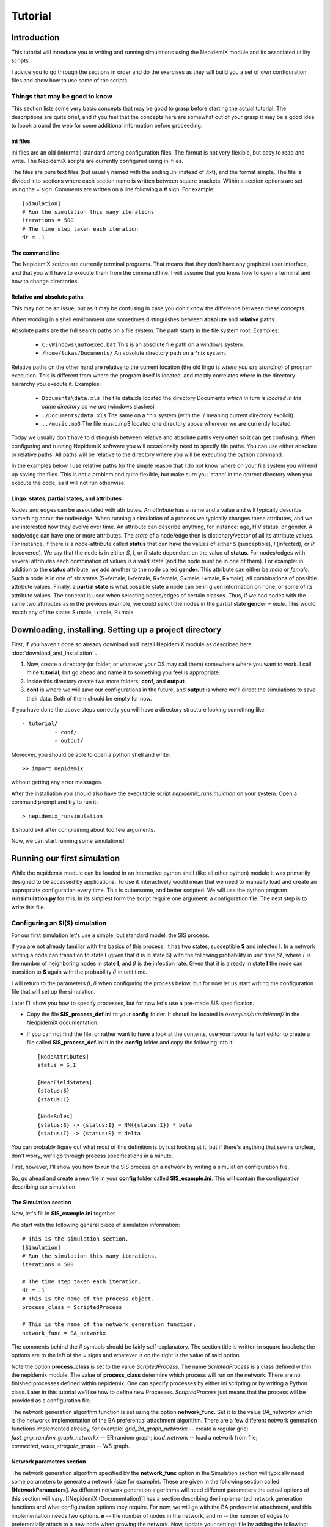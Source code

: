 .. _tutorial:

========
Tutorial
========


Introduction 
=============


This tutorial will introduce you to writing and running simulations using the NepidemiX module and its associated utility scripts.

I advice you to go through the sections in order and do the exercises as they will build you a set of own configuration files and show how to use some of the scripts.


Things that may be good to know 
--------------------------------

This section lists some very basic concepts that may be good to grasp before starting the actual tutorial. The descriptions are quite brief, and if you feel that the concepts here are somewhat out of your grasp it may be a good idea to loook around the web for some additional information before proceeding.

ini files 
~~~~~~~~~~

ini files are an old (informal) standard among configuration files. The format is not very flexible, but easy to read and write. The NepidemiX scripts are currently configured using ini files.

The files are pure text files (but usually named with the ending .ini instead of .txt), and the format simple. The file is divided into sections where each section name is written between square brackets. Within a section options are set using the = sign. Comments are written on a line following a # sign. For example::

   [Simulation]
   # Run the simulation this many iterations
   iterations = 500
   # The time step taken each iteration
   dt = .1



The command line 
~~~~~~~~~~~~~~~~~

The NepidemiX scripts are currently terminal programs. That means that they don't have any graphical user interface, and that you will have to execute them from the command line. I will assume that you know how to open a terminal and how to change directories.


Relative and absolute paths 
~~~~~~~~~~~~~~~~~~~~~~~~~~~~

This may not be an issue, but as it may be confusing in case you don't know the difference between these concepts.

When working in a shell environment one sometimes distinguishes between **absolute** and **relative** paths.

Absolute paths are the full search paths on a file system. The path starts in the file system root. Examples:

      * ``C:\Windows\autoexec.bat`` This is an absolute file path on a windows system.
   	 
      * ``/home/lukas/Documents/`` An absolute directory path on a \*nix system.

Relative paths on the other hand are relative to the current location (the old lingo is *where you are standing*) of program execution. This is different from where the program itself is located, and mostly correlates where in the directory hierarchy you execute it. Examples:

      * ``Documents\data.xls`` The file data.xls located the directory Documents *which in turn is located in the same directory as we are* (windows slashes)

      * ``./Documents/data.xls`` The same on a \*nix system (with the ./ meaning current directory explicit).

      * ``../music.mp3`` The file music.mp3 located one directory above wherever we are currently located.

Today we usually don't have to distinguish between relative and absolute paths very often so it can get confusing. When configuring and running NepidemiX software you will occasionally need to specify file paths. You can use either absolute or relative paths. All paths will be relative to the directory where you will be executing the python command.

In the examples below I use relative paths for the simple reason that I do not know where on your file system you will end up saving the files. This is not a problem and quite flexible, but make sure you 'stand' in the correct directory when you execute the code, as it will not run otherwise.


.. _ref-lingo:

Lingo: states, partial states, and attributes 
~~~~~~~~~~~~~~~~~~~~~~~~~~~~~~~~~~~~~~~~~~~~~~

Nodes and edges can be associated with attributes. An *attribute* has a name and a value and will typically describe something about the node/edge. When running a simulation of a process we typically changes these attributes, and we are interested how they evolve over time. An attribute can describe anything, for instance: age, HIV status, or gender. A node/edge can have one or more attributes. The *state* of a node/edge then is dictionary/vector of all its attribute values. For instance, if there is a node-attribute called **status** that can have the values of either *S* (susceptible), *I* (infected), or *R* (recovered). We say that the node is in either *S*, *I*, or *R* state dependent on the value of **status**. For nodes/edges with several attributes each combination of values is a valid state (and the node must be in one of them). For example: in addition to the **status** attribute, we add another to the node called **gender**. This attribute can either be *male* or *female*. Such a node is in one of six states (S+female, I+female, R+female, S+male, I+male, R+male), all combinations of possible attribute values. Finally, a **partial state** is what possible state a node can be in given information on none, or some of its attribute values. The concept is used when selecting nodes/edges of certain classes. Thus, if we had nodes with the same two attributes as in the previous example, we could select the nodes in the partial state **gender** = *male*. This would match any of the states S+male, I+male, R+male.


Downloading, installing. Setting up a project directory
=======================================================

First, if you haven't done so already download and install NepidemiX module as described here :doc:`download_and_installation` .

#. Now, create a directory (or folder, or whatever your OS may call them) somewhere where you want to work. I call mine **tutorial**, but go ahead and name it to something you feel is appropriate. 

#. Inside this directory create two more folders: **conf**, and **output**.

#. **conf** is where we will save our configurations in the future, and **output** is where we'll direct the simulations to save their data. Both of them should be empty for now.

If you have done the above steps correctly you will have a directory structure looking something like::


   - tutorial/
             - conf/
             - output/   

Moreover, you should be able to open a python shell and write::


   >> import nepidemix

without getting any error messages.

After the installation you should also have the executable script `nepidemix_runsimulation` on your system. Open a command prompt and try to run it::

   > nepidemix_runsimulation

It should exit after complaining about too few arguments.

Now, we can start running some simulations!


Running our first simulation
============================

While the nepidemix module can be loaded in an interactive python shell (like all other python) module it was primarlily designed to be accessed by applications. To use it interactively would mean that we need to manually load and create an appropriate configuration every time. This is cubersome, and better scripted. We will use the python program **runsimulation.py** for this. In its simplest form the script require one argument: a configuration file. The next step is to write this file.


Configuring an SI(S) simulation
-------------------------------

For our first simulation let's use a simple, but standard model: the SIS process.

If you are not already familiar with the basics of this process. It has two states, susceptible **S** and infected **I**. In a network setting a node can transition to state **I** (given that it is in state **S**) with the following probability in unit time :math:`\beta I`, where :math:`I` is the number of neighboring nodes in state **I**, and :math:`\beta` is the infection rate. 
Given that it is already in state **I** the node can transition to **S** again with the probability :math:`\delta` in unit time.

I will return to the parameters :math:`\beta, \delta` when configuring the process below, but for now let us start writing the configuration file that will set up the simulation.

Later I'll show you how to specify processes, but for now let's use a pre-made SIS specification.

* Copy the file **SIS_process_def.ini** to your **config** folder. It shoudl be located in *examples/tutorial/conf/* in the NedpidemiX documentation.

* If you can not find the file, or rather want to have a look at the contents, use your favourite text editor to create a file called **SIS_process_def.ini** it in the **config** folder and copy the following into it::

   [NodeAttributes]
   status = S,I
   
   [MeanFieldStates]
   {status:S}
   {status:I}
   
   [NodeRules]
   {status:S} -> {status:I} = NN({status:I}) * beta
   {status:I} -> {status:S} = delta

You can probably figure out what most of this definition is by just looking at it, but if there's anything that seems unclear, don't worry, we'll go through process specifications in a minute.

First, however, I'll show you how to run the SIS process on a network by writing a simulation configuration file.

So, go ahead and create a new file in your **config** folder called **SIS_example.ini**. This will contain the configuration describing our simulation.

The Simulation section
~~~~~~~~~~~~~~~~~~~~~~

Now, let's fill in **SIS_example.ini** together.

We start with the following general piece of simulation information::

   # This is the simulation section.
   [Simulation]
   # Run the simulation this many iterations.
   iterations = 500
   
   # The time step taken each iteration.
   dt = .1
   # This is the name of the process object.
   process_class = ScriptedProcess
      
   # This is the name of the network generation function.
   network_func = BA_networkx
   
The comments behind the # symbols should be fairly self-explanatory. The section title is written in square brackets; the options are to the left of the = signs and whatever is on the right is the value of said option. 

Note the option **process_class** is set to the value *ScriptedProcess*. The name *ScriptedProcess* is a class defined within the nepidemix module. The value of **process_class** determine which process will run on the network. There are no finished processes defined within nepidemix. One can specify processes by either ini scripting or by writing a Python class. Later in this tutorial we'll se how to define new Processes. *ScriptedProcess* just means that the process will be provided as a configuration file.

The network generation algorithm function is set using the option **network_func**. Set it to the value *BA_networkx* which is the networkx implementation of the BA preferential attachment algorithm. There are a few different network generation functions implemented already, for example: *grid_2d_graph_networkx* -- create a regular grid; *fast_gnp_random_graph_networkx* -- ER random graph; *load_network* -- load a network from file;  *connected_watts_strogatz_graph* -- WS graph.


Network parameters section
~~~~~~~~~~~~~~~~~~~~~~~~~~
The network generation algorithm specified by the **network_func** option in the Simulation section will typically need some parameters to generate a network (size for example). These are given in the following section called **[NetworkParameters]**. As different network generation algorithms will need different parameters the actual options of this section will vary. [[NepidemiX (Documentation)]] has a section describing the implemented network generation functions and what configuration options they require. For now, we will go with the BA preferential attachment, and this implementation needs two options. **n** -- the number of nodes in the network, and **m** -- the number of edges to preferentially attach to a new node when growing the network.
Now, update your settings file by adding the following::

   # Network settings.
   [NetworkParameters]
   # Number of nodes.
   n = 1000
   # Number of edges to add in each iteration.
   m = 2

For this example we will use a rather small network, 1000 nodes, but if you like you can later change this value to run the simulation on larger (or smaller) networks.

Process parameters section
~~~~~~~~~~~~~~~~~~~~~~~~~~

This section serves two purposes: to tell the simulation which process script we want to use, and to define any process parameters in that script.

The **file** option in the configuration section below is the name of the process definition file. In our case it is **SIS_process_def.ini**.

The process parameters are the parameter values in our process model. They options in this section must match the names for the process parameters. When implementing custom processes later we'll se how to define the parameter names. For the already defined SISProcess however we have the two parameters **beta** and **delta** (corresponding to :math:`\beta`, `\delta` in the process description) so this needs to be the name of the options given here.
Copy the following into your **SIS_example.ini** file::

   # Defining the process parameter values.
   # The contents of this section is dependent on
   # the parameters of the process class as specified by
   # the option process_class in the Simulation section.
   [ProcessParameters]
   # File name of the process description.
   file = SIS_process_def.ini
   # Infection rate.
   beta = .9e-2
   # Death rate. 
   delta = 0.0076

As a note, the values have been picked mostly at random from another test project. Assuming that one iteration is one month we use an infection rate of 0.09, and an average survival time of about 11 years (:math:`1/(11*12) \approx 0.0076`). Feel free to try out your own values if you like.

State distribution section
~~~~~~~~~~~~~~~~~~~~~~~~~~

This section considers the initial distribution of states among the nodes of the network.
The section header is **[NodeStateDistribution]** and the name of the options depends on the configured process in the following way. They must correspond to the names of the states used by the Process implementation! For the SISProcess in this example the state names are **{status:S}** and **{status:I}**. Later when you define your own processes you can of course chose whatever state names you like.
Update your **SIS_example.ini** file with the following section::

   # The fraction of nodes, alternatively the number of nodes, that will be  assigned to each state initially.
   # The state names must match those specified by the network process class.
   [NodeStateDistribution]
   # 95% S
   {status:S} = 0.95
   # 5% I
   {status:I} = 0.05

The value of the state options must be a number. 
If the sum of the states add up to the size of the network the exact number of nodes will be used. If not a fraction of the network equal to the  (network size x state dist)/(sum of all state dist) will be used. I.e. normalized. It is recommended to either use exact numbers or fractions of the network size here for readability.

The NodeStateDistribution section is optional. If this section is left out an equal number of nodes are allocated to  each state.

The output section
~~~~~~~~~~~~~~~~~~

Finally, we must define what data should be saved, where it should be saved, and what it should be called. Update your configuration file with the following::

   # Result output settings.
   [Output]

   # Output directory:
   output_dir = ../output/

   # This is the base name of all files generated by the run.
   base_name = test_SIS

   # If unique is defined as true, yes, 1, or on, unique file names will be created (time stamp added)
   unique = yes

   # If this is true, yes, 1, or on, a copy of the full program config, plus an Info
   # section will be saved.
   save_config = yes

   # If this is true/yes/on, the network node states will be sampled and saved as a csv file.
   # Default value True.
   # Note only valid if the current process support node updates. If not nothing will be saved.
   save_node_state = yes

   # Sample node every ... iterations. Value should be integer >= 1.
   # Default value 1.
   save_node_state_interval = 1

   # Sample node every ... iterations. Value should be integer >= 1.
   # Default value 1.
   save_node_state_interval = 1

   # If this is true, yes, 1, or on, a copy of the network will be saved.
   # Save interval may be set using the save_network_interval key.
   save_network = yes

   # This control how often the network will be saved.
   # A value <= 0 means only the initial network will be saved. A positive value
   # n> 0, results in the initial network being saved plus every n:th iteration
   # thereafter, as well as the last network.
   # Default value 0.
   save_network_interval = 0

I have kept the rather extensive comments in this part of the configuration as they can good for remembering what is going on. The options should be quite self-explanatory from the comments, however I want to point out a few things. First the value of the option **base_name** will be the prefix of all saved files. Second, the value of **output_dir** should be an existing directory. All files will be saved here. Note also that the value in this particular example is a relative path, *../output/*. You can use the absolute path to your output directory if you like, but as this tutorial should be general I will use a relative path here. Using a relative path however does mean that when we run the simulation it will try to save the data in a directory called output located one level up *from where the simulation is executed* - we must therefore take some caution to where we will run our simulations. See below.


Running runsimulation.py  with our configuration 
-------------------------------------------------

You should now have the file **SIS_example.ini** all filled in and saved in your **conf** directory. We are ready to execute our simulation! Exciting!

#. Open a command line prompt in the conf directory. We will execute the simulation from here (as we are using relative paths).

#. Run the simulation::

   > nepidemix_runsimulation SIS_example.ini 

Anyway, after pressing return the simulation will print a lot of things and hopefully run to an end. Depending on your settings and computer you will now have time to blink, wash the dishes, or go for a run. (With the above settings I had just time to brush half of my teeth. Not to self: double number of iterations for next version of the tutorial.)

When the simulation is done and you return to screen have a look in your output directory. If all have gone well you will find four files there: test_SIS_<date>_0000000000.gpickle.bz2, test_SIS_<date>_0000000500.gpickle.bz2, test_SIS_<date>_2011.ini, test_SIS_<date>_node_state_count.csv . Where <date> is the date and time of execution. So what are these files? 

* The **.gpickle.bz2** files are the complete network structure and node status saved in a networkx python format (and packed with bzip). The number is the iteration, so that 0 is the initial network and 500 is the network after the last iteration. These files can be loaded to graphs by networkx using the networkx.readwrite.read_pickle() function. The reason you have these files is that you set **save_network** to *yes*, and **save_network_interval** to *0*.

* The **.ini** file is a copy of SIS_example.ini that you just ran, but without the comments. You have it because you set **save_config** to *yes*. Why would we want it? To save the exact config used to run this simulation together with the results. It has contain an additional section called **[Info]**. Open it up and have a look, you will find information such as execution time average clustering and degree there.

* The **_node_state_count.csv** file is a comma separated value file containing the state count on the network at time intervals. The first row is the table headers, and the first column time, one column per (mean field) state follows. You can open it up for example using your favourite spread sheet application.

Take some time now to play around with some of the parameters, for instance increase the number of iterations, network size, and try some different values of beta and delta. Plot the data in the csv file.

When you are done we'll define an SIR process.


Using ScriptedProcess to write node-state-processes
===================================================

OK, so the SIS process was fun, but how do we describe our own? 

There are currently two ways to build processes for a nepidemix simulation to use. The first is to script it using a specific type of ini file, and the second is to program a custom Python class. This section consider the first option. It is not quite as flexible as when writing your own python code of course but can go a long way for many node-state simulations.

Use this approach if your process

* Has node state transition probabilities that can be described as a function of a rate and / or the number of neighbours in the variour network states

* Require only limited edge state functionality, or mean field transiotion. (These things will be supported in a future release.)


The SIR model 
--------------

Here we'll look at the SIR process. **S** -- suceptible, **I** -- infected, and **R** -- recovered. That is instead of dying after some time in the infected class and returning to suceptible (the SIS model), the node recover and end up in the **R** state.

We will let the rate of infection be :math:`\beta`, and the recovery rate be :math:`\gamma`. The transition probabilities in unit tile are then

* From **S** to **I** (given node in state **S**): :math:`\beta I`, where :math:`I` is the number of neighbours in state **I**.

* From **I** to **R** (given node in state **I**): :math:`\gamma`

* There is no way to leave state **R**.

nepidemix has the functionality to turn these type of transition rules into the python code for a process. All that is needed is a specifically written configuration file. Thus, open a new file in your editor and copy the following into it::


   [NodeAttributes]
   status = S,I,R

The section **NodeAttributes** is used to declare the name and possible values of all node attributes. Thus the above line lets the program know that there is one attribute called **status** and that it can have one
of the three values **S**, **I**, **R**. You could have chosen other names if you had liked. Note that nodes may have many different attributes (for instance we may have one called **gender**, and another called **age**) they would all be declared on separate rows in the NodeAttributes section.
In short this lets you declare the names and symbols used to define an attribute.

Next we need to define the mean field states. We would not have to declare any states here, but while the SIR model may not have any transition rules dependent on the mean fields, the simulation software will report how declared mean field states progress over time. Thus by declaring all three states we make sure that we will have data saved for them.

Write the following section in your configuration::

   [MeanFieldStates]
   {status:S}
   {status:I}
   {status:R}

As you can see, the mean field states is not an assignment, but just a list. You write the state between curly brackets on the form **{ <attribute1>:<value1>, <attribute2>:<value2> }**. The state can be full or partial (as described in :ref:`ref-lingo`). If it is a partial state the simulation will automatically insert all possible full states matched by this state. To match all possible states use the most general partial state: **{}**.

Next up is declaration of the actual rules; add the following to the file::


   [NodeRules]
   {status:S} -> {status:I} = NN({status:I}) * beta
   {status:I} -> {status:R} = gamma

Save the file as **SIR_process_def.ini** in the **conf** directory.

Worth noting in the above configuration is that the rules must have a specific form.

* The options must be on the form <Source state> -> <State update>

   - A state such as <Source state> is written as a dictionary of node attributes on the form. {<attribute1>: <value>, <attribute2>: <value> ...}. Partial states ( as described in :ref:`ref-lingo` ) can be used.
   
   - The <State update> is written as a partial state only listing the changed attributes and their new value.
* The values of the options must be an expression computing the probability (in unit time) for the state transition.

   - **NN** is a function that return the number of nearest neighbour in some state.
   
   - All symbols not arithmetic, states, or defined functions (currently **NN** for nearest neighbours, and **MF** for mean field) are treated as parameters. Their values will be defined below.

* Name parameters and state names using strings. Anything that is OK in a python interpreter should be OK here. Stay away from python's reserved words.

Thus, when reading the above configuration network model will create a custom process with the states found on the options side (left hand of the = -sign) and with the parameters found on the value side (right hand side of the = -sign). It has no way of knowing the values of the parameters, nor the initial state distribution of the network. That is why we need the same kind of configuration file as for the SIS example above in order to run the simulation.

I'm going to assume that you have done that part of the tutorial and have a pretty good idea about what the differen configuratation options mean already. Therefore, I will only point out the differences used for the SIR model. Copy the below into a new file and save it as **SIR_example.ini** in the **conf** directory::

   
   # This is the simulation section.
   [Simulation]
   # Run the simulation this many iterations.
   iterations = 500

   # The time step taken each iteration.
   dt = .1
      
   # This is the name of the process object.
   process_class = ScriptedProcess
   
   # This is the name of the network generation function.
   network_func = BA_networkx
   
   # Network settings.
   [NetworkParameters]
   # Number of nodes.
   n = 1000
   # Number of edges to add in each iteration.
   m = 2
   
   # Defining the process parameter values.
   # The contents of this section is dependent on
   # the parameters of the process class as specified by
   # the option process_class in the Simulation section.
   [ProcessParameters]
   # File name of the process description.
   file = SIR_process_def.ini
   # Infection rate.
   beta = .9e-2
   # Recovery rate. 
   gamma = 0.04 
   
   # The fraction of nodes, alternatively the number of nodes, that will be  assigned to each state initially.
   # The state names must match those specified by the network process class.
   [NodeStateDistribution]
   # 95% S
   {status:S} = 0.95
   # 5% I
   {status:I} = 0.05
   # Zero recovered to start with.
   {status:R} = 0
   
   # Result output settings.
   [Output]
   
   # Output directory:
   output_dir = ../output/
   
   # This is the base name of all files generated by the run.
   base_name = test_SIR
   
   # If unique is defined as true, yes, 1, or on, unique file names will be created (time stamp added)
   unique = yes
        
   # If this is true, yes, 1, or on, a copy of the full program config, plus an Info
   # section will be saved.
   save_config = yes

   # If this is true/yes/on, the network node states will be sampled and saved as a csv file.
   # Default value True.
   # Note only valid if the current process support node updates. If not nothing will be saved.
   save_node_state = yes

   # Sample node every ... iterations. Value should be integer >= 1.
   # Default value 1.
   save_node_state_interval = 1

   # Sample node every ... iterations. Value should be integer >= 1.
   # Default value 1.
   save_node_state_interval = 1

   # If this is true, yes, 1, or on, a copy of the network will be saved.
   # Save interval may be set using the save_network_interval key.
   save_network = yes

   # This control how often the network will be saved.
   # A value <= 0 means only the initial network will be saved. A positive value
   # n> 0, results in the initial network being saved plus every n:th iteration
   # thereafter, as well as the last network.
   # Default value 0.
   save_network_interval = 0

What changes can you see in this configuration compared to the one you used in the SIS example?
There are not many

* Let's start with the easiest one. I changed the **base_name** option under **[Output]** to reflect that we are now running a SIR process.  

* However, as the process has changed so must the configuration options in the section dependent on it.

   - As we know since before the option in **[ProcessParameters]** must correspond to those accepted by the process class. For ScriptedProcess this is

      + *Always* an option called **file**. The value of this option is the name (and path) of the file where we saved the transition rules. In our case the value is *SIR_process_def.ini* (and we can skip the path as it is saved in the same directory as where we will run the simulation [ not because it is in the same directory as the simulation config file]).

      + Whatever process parameters used in the process definition file. In our case this is **beta** and **gamma** as these are unknowns in our right hand transition rate specifications.

   - The choice of process also influence the **[NodeStateDistribution]** section. Remember that this section contains one option per state defined by the process, and the states are defined by the left hand sides in **SIR_process_def.ini**. There are three different state names being used: **{status:S}**, **{status:I}**, **{status:R}** - their initial rates must be set.

That is it. From the conf directory - run the simulation::

   > nepidemix_runsimulation SIR_example.ini

When the simulation is finished you'll find the same kind of files in your output directory as after the SIS simulation, but now prefixed by the new base name.

Why don't you take the contents of the csv file and plot the state counts of the S, I, R states? Anything interesting in there?


Exercises 
~~~~~~~~~~

Here are a couple of things to try out

#. Change the values of *status* from **S**, **I**, **R** to **Susceptible**, **Infected**, **Recovered** in your process definition. What else do you have to edit? Why?

#. Try around changing the states declared in the **MeanFieldStates** section. Remove the three declared ones and replace them with the single general partial state **{}** run the simulation and look at the  resulting csv file. What is different? One can also define partial states matching just a subset of attribute values. Again clear the mean field state distribution and write a single line there: **{status:(S,I)}**. Run the simulation and look at the results.

#. The GSAL-model (General, Susceptible, Acute, Latent) is a model Sandy and I are currently playing with. The GSAL process is outlined in the image below. Parameters in greek (death rates :math:`\delta_S, \delta_A, \delta_L`), and number of nearest neighbours in uppercase. Implement it. **Note:** The order in which you write the transition rule matters when you have more than one transition from a node (as in the GSAL model). In this case the death rule (from state S/A/L back to G) must go first. Can you think of why that might be the case?

[[File:GSAL_NWM_tutorial.png‎]]

Writing a Process class for more exotic simulations
===================================================


In some cases the ability to state simple rules is not enough for a process and we can not use the ScriptedProcess. In this case the process needs to be implemented as a python class.

All processes are children of the top class **nepidemix.process.Process**, and thus need to define the appropriate methods from its interface. To simplify matter we can also derive processes from one of **Process** subclasses - **nepidemix.process.ExplicitStateProcess**. This class represents methods who's node and edge states are explicitly stated in each node. We could also derive from **nepidemix.process.AttributeStateProcess** which has some methods implemented when we want to treat the state as a combination of attribute values.

In the following example we will be using **ExplicitStateProcess** and define the way node states are updated. We will start by re-implementing the SIR model as a python class.

Note: ExplicitStateProcess does not care about attributes (or rather only about a single attribute, the state) and therefore you do not need to care about the attribute/state/partial state -notation we used with the ScriptedProcess. A state is just a string (a single symbol). This makes notation easier but is not as powerful as before.


SIRProcess 
-----------

As we saw above the SIR process can be scripted without doing any python programming. However, as we are already familiar with this model let's start by writing it as a python class.

Under your **tutorial** directory create a new directory and name it **modules**. In this folder open a new file called **extended_SIR.py**. We will write our python classes in this file.

At the top of the file we will first import some external modules that we will need::

   from nepidemix.process import ExplicitStateProcess
   from nepidemix.utilities.networkxtra import attributeCount, neighbors_data_iter
   import numpy

The first two lines import the ExplicitStateProcess class from nepidemix as well as a utility functions, ``attributeCount``, (useful to count attributes on networkx graphs) and ``neighbors_data_iter`` (giving an itertor over nearest neighbours in a networkx graph, together with their attribute dictionaries) . The third line imports the numpy package.

Now we are ready to derive a class for the SIR process. Classes in python are defined using the **class** keyword, so go ahead and declare a class called **SIRProcess** deriving from **ExplicitStateProcess**, the code looks like this::

   class SIRProcess(ExplicitStateProcess):

This by itself isn't very much, we must also fill in the methods that we wish the simulation to use. One method that is always needed is the in python specially named **__init__** - called whenever an instance of the class is created. Its purpose is to initialize the process. The second method we will need is called **nodeUpdateRule**. This method is defined in the **Process** class and will be called once per node per iteration. It is responsible for updating the state of a node.

Now update your code so that it reads::

   
   class SIRProcess(ExplicitStateProcess):
       def __init__(self, beta, gamma):
           pass
       
       def nodeUpdateRule(self, node, srcNetwork, dt):
           pass

This code only declare the class and the methods. The **pass** command just tells python that nothing is being done (I've put there so that your programming editors won't be confused by empty declarations).

As you can see I have listed the parameters of the methods. The first parameter in a class methods must always be **self** wich when the method is being called will be a reference to the instance of the class calling the method. Thus **self** is akin to **this** used in C++ and Java, however it is explicitly listed as a parameter in python.

Now, let's look at the other parameters passed into the methods.
**__init__** takes two parameters: **beta** and **gamma**, these will represent the infection and recovery rates respectively. (We used the same names for the rates in the scripted example above, remember?). The important thing to remember here is that whatever parameters we name here (except for self) needs to be defined as options in the **ProcessParameters** section of the simulation configuration file. I will return to this.

The **nodeUpdateRule** then is declared to accept three parameters: **node**, **srcNetwork**, and **dt**. This is how the simulation will call it to request an update of a node. **node** is a reference to a NetworkX node, and Simulation expects **nodeUpdateRule** to decide if the state of the node should be updated, and if so what the new state should be. Finally the method should update the state of **node** and also return it. The parameter **srcNetwork** is the full NetworkX graph at the state of the previous iteration. It should be read from! A node update rule method must only make changes to the current node, as anything else will skew the simulation. **dt**, finally, is the time step since last iteration.

Now that we know what information is being passed to the methods we can go ahead and implement them. First, **__init__**::
   
     def __init__(self, beta, gamma):
        
        super(SIRProcess, self).__init__(['S', 'I', 'R'],
                                         [],
                                         runNodeUpdate = True,
                                         runEdgeUpdate = False,
                                         runNetworkUpdate = False,
                                         constantTopology = True)
        self.beta = float(beta)
        self.gamma = float(gamma)

As you can see, I have gone ahead and replace the **pass** with a few lines of code. You can go ahead and do the same in your file. When you are done I'll tell you what the code does.

The only piece of code here that may seem a bit mysterious is the first call super... and so on. What it does however is really simple: it calls the **__init__** method of our super class. Which is **ExplicitStateProcess** as we derived from that class. The reason why we need to do this is that there may be code (there is!) in that class that needs to be executed when the class instance is created. Remember, our **SIRProcess** is an **ExplicitStateProcess** and thus share that class' attributes. (Maybe you now think, well, it's also a **Process** class, what about that initialization? The answer is that as it is not a direct descendent we don't need to worry; **ExplicitStateProcess** will take care of that. But in theory you are correct.) The command **super** will, given a class name, and a class instance (**self**) yield the super class of said class. After that we may call the **__init__** method of said class as if it was called from our **SIRProcess** object.

Anyway, to figure out what parameters we should send, go ahead and have a look at the pydoc documentation for ExplicitStateProcess::

   > pydoc nepidemix.process.ExplicitStateProcess

We can see that its init-method has the following form **__init__(self, nodeStates, edgeStates, runNodeUpdate=True, runEdgeUpdate=True, runNetworkUpdate=True, constantTopology=False)**. Except for the self-parameter (which will be automatically filled in by python, so we don't have to worry about it) it takes five arguments. The first two, **nodeStates** and **edgeStates** are lists containing the node and edge state names respectively. This explain the first two parameters in the **super** call: the first list contain the names of node states, *S*, *I*, *R*. The second is an empty list because this model does not have any node states. Finally, there are three boolean valued variables. In the definition these all have standard values set to true: **runNodeUpdate=True, runEdgeUpdate=True, runNetworkUpdate=True** (this means that if we would not send in any parameters here they would get these values). The flags will tell our simulation if it should try to do node, edge, and network state updates respectively. (A network update is an update to attributes associated with the network as a whole.) As I wrote, by default these are all on, however, as our method only has node updates, and we do not care about edge or network updates we may set the last two to false. The same goes for the last flag, **constantTopology**, by setting this to True the Simulation will know that your process does not change any network topology. This will speed up the simulation as it may skip these steps.

The last two lines of code in the example above, creates two class attributes in the **SIRProcess** class called **beta** and **gamma**, and assigns to them the value of the parameters **beta** and **gamma** that was sent in to the init method. Before assignment the parameters are converted to float type. This is because we can not be sure what type the sent in parameters will have (actually they will mostly be strings as they are read from the setup files which are text) and thus we need to try to convert them.

And now on the interesting stuff: **nodeUpdateRule**, taking care of the state updates is implemented like this::

   
   def nodeUpdateRule(self, node, srcNetwork, dt):
        # Read original node state.
        srcState = node[1][self.STATE_ATTR_NAME]
        # By default we have not changed states, so set
        # the destination state to be the same as the source state.
        dstState = srcState

        # Start out with a dictionary of zero neighbors in each state.
        nNSt = dict(zip(self.nodeStateIds,[0]*len(self.nodeStateIds)))
        # Calculate the actual numbers and update dictionary.
        nNSt.update(attributeCount(neighbors_data_iter(srcNetwork, node[0]),
                    self.STATE_ATTR_NAME))

        # Pick a random number.
        eventp = numpy.random.random_sample()
        # Go through each state name, and chose an action.
        if srcState == 'S':
            if eventp < self.beta*nNSt['I']*dt:
                dstState = 'I'
        elif srcState == 'I':
            if eventp < self.gamma*dt:
                dstState = 'R'

        node[1][self.STATE_ATTR_NAME] = dstState

        return node

I have left some comments in the above code to highlight what is happening. I will explain some of them.

First **node[1][self.STATE_ATTR_NAME]**, remember that **node** is a NetworkX node. Thus it will be a pair on the form *(<node id>, <attribute dict>)*. So, **node[1]** gives us the dictionary, and the following **[self.STATE_ATTR_NAME]** simply look up the attribute named with the value of *self.STATE_ATTR_NAME*. Which, as we have derived from **ExplicitStateProcess** is the state.

Second, there is a couple of lines looking like::

   
        # Start out with a dictionary of zero neighbors in each state.
        nNSt = dict(zip(self.nodeStateIds,[0]*len(self.nodeStateIds)))
        # Calculate the actual numbers and update dictionary.
        nNSt.update(attributeCount(neighbors_data_iter(srcNetwork, node[0]),
                                   self.STATE_ATTR_NAME))


**dict(zip(self.nodeStateIds,[0]*len(self.nodeStateIds)))** may look complicated, but what it does is to construct a python dictionary where they keys are state names and where the values are zero. **zip** is a python function that takes two lists and interleave their values as tuples in a new list (which then **dict** coverts to a dictionary). The lists we send in to this is first the list of node states, named **nodeStateIds**. Now you may say 'hey, I did not construct that attribute of the **SIRProcess** class! No, you did not, but the call of the init-method of its superclass **ExplicitStateProcess** did. You probably saw this mentioned in the pydoc documentation of that class.

So, now we have a dictionary of counters for every state a node can be in, what do we do with it? Well the next line will count the number of nearest neighbors of the node and update the dictionary with this value. **attributeCount** is a utility function that can be found in **nepidemix.networkxtra.utils** (check it out with pydoc if you like). It accepts two parameters: first an iterator over all nodes with data that should be counted (this could be an iterator over the full network, or in this case just over a subset) and the name of the attribute to count (in this case the name of the attribute holding the node state). Finally, let me explain the call **neighbors_data_iter(srcNetwork, node[0])**. This is also a nepidemix utility function and it creates an iterator over the nearest neighbour node, data-tuples given a network and a node in this network. Remember that **srcNetwork** is the NetworkX graph sent to our method and  **node[0]** is the node ID in this network.
You may ask why we need a utility function to build this iterator, doesn't NetworkX provide functions for this? Unfortunately not in this case: the  nearest neighbor iterator provided by NetworkX does only give an iterator over node id's and not over (<id>, <data dict>) tuples, which is what is needed in this case.

Long explanations, but fortunately you will most probably not need to change any of this code in your own implementations.

Now that we know the state of our node and have a dictionary where we can look up the number of nearest neighbors in a specific state, we are ready to check if the state of the node should be changed. 

First a random number between 0 and 1 is created using one of numpy's random functions. This is our event. We then check what this event will mean given what state the current node is in this is the nested if-cases following::

   
        # Go through each state name, and chose an action.
        if srcState == 'S':
            if eventp < self.beta*nNSt['I']*dt:
                dstState = 'I'
        elif srcState == 'I':
            if eventp < self.gamma*dt:
                dstState = 'R'

You can see us checking the variable srcState first and in case we are in that state computing a probability to compare our event to given that we are in that state. The attributes **self.beta** and **self.gamma** that were set in the **__init__** method are used here. Also not that the computed probabilities are multiplied with **dt** as the formulas given for the SIR model above were in unit time (0 < **dt** <=1 [typically]).

The final two rows of the method implementation respectively sets the state attribute in the node attribute dictionary to whatever value is in **dstState** (if none of the events happened in our if-cases this value will be the original state and nothing happends), and returns the node. These two rows are important as without them the simulation might run but not much would happen.

Now, then, to repeat, you should have something like the following in your editor::

   from nepidemix.process import ExplicitStateProcess

   from nepidemix.utilities.networkxtra import attributeCount, neighbors_data_iter

   import numpy


   class SIRProcess(ExplicitStateProcess):
       """
       S I R process,
   
       Attributes
       ----------
       beta - Infection rate.
       gamma - Recovery rate. 
       """
       def __init__(self, beta, gamma):
           
           super(SIRProcess, self).__init__(['S', 'I', 'R'],
                                            [],
                                            runNodeUpdate = True,
                                            runEdgeUpdate = False,
                                            runNetworkUpdate = False,
                                            constantTopology = True)
           self.beta = float(beta)
           self.gamma = float(gamma)
   
       
       def nodeUpdateRule(self, node, srcNetwork, dt):
           # Read original node state.
           srcState = node[1][self.STATE_ATTR_NAME]
           # By default we have not changed states, so set
           # the destination state to be the same as the source state.
           dstState = srcState
   
           # Start out with a dictionary of zero neighbors in each state.
           nNSt = dict(zip(self.nodeStateIds,[0]*len(self.nodeStateIds)))
           # Calculate the actual numbers and update dictionary.
           nNSt.update(attributeCount(neighbors_data_iter(srcNetwork, node[0]),
                                      self.STATE_ATTR_NAME))
   
           # Pick a random number.
           eventp = numpy.random.random_sample()
           # Go through each state name, and chose an action.
           if srcState == 'S':
               if eventp < self.beta*nNSt['I']*dt:
                   dstState = 'I'
           elif srcState == 'I':
               if eventp < self.gamma*dt:
                   dstState = 'R'
   
           node[1][self.STATE_ATTR_NAME] = dstState
   
           return node

This is the full class implementation and we are ready for a first test run.


A test run of the SIRProcess 
~~~~~~~~~~~~~~~~~~~~~~~~~~~~~

To run a test we will of course need a configuration file, open up the configuration file you used for the scripted SIR process earlier and save it under a new name (as I am running out of imagination I picked the fantastic name **SIR_example2.ini**). You may leave most of the settings unchanged, but set the following options in the **Simulation** section::

   
   [Simulation]
   # This is the python module containing the process we wish to use.
   process_class_module = extended_SIR

   # This is the name of the process object.
   process_class = SIRProcess

   # We need to add another module path
   module_paths = ../modules/

As you can see we have added two new options: **process_class_module** and **module_paths**, and changed the value of **process_class**.

If we start from the end, **module_paths** let's you tell the simulation where to look for additional python packages and modules that may not be in the standard path. In our case we want to look in the **modules** directory where we have saved **extended_SIR.py**. Now, as we named our class **SIRProcess** this is the value we assign to **process_class**. Finally, as the file name where the class implentation is saved is called *extended_SIR.py* the value of the class module will be **extended_SIR** (i.e. the file name without the *.py* ending).

When you have changed these options, you can also change the **base_name** option in the **Output** section if you want the results to be saved under a different name. Afterward save the file and open a terminal in your **tutorial/conf** directory. Run the simulation::

   > python ../scripts/runsimulation.py SIR_example2.ini

When the simulation is finished compare with the results from the scripted implementation of the SIR process. Do they produce similar results?


The SIJR process and network updates 
-------------------------------------

So, now you know how to implement the SIR process in python, but of course we could just as well have scripted that process. I am going to give you a second, slightly more complex example as well.


SIJR definition 
~~~~~~~~~~~~~~~~

Let's extend the SIR model by adding super-spreaders to the infected class. A super-spreader is an infected node who due to some social factors may infect susceptible in the whole population, and not only among their nearest neighbors.

Let us assume that with rate :math:`\alpha` an infected node turns into a super-spreader; moreover once the node is super-spreading it can not go back to a 'normal' infected node.  Like all other infected nodes a super-spreader can still recover, however (for simplicity, we assume the same rate, :math:`\gamma` as for the normal infected nodes). As for the additional risk of having super spreaders in the network I will use the naive view that for a single susceptible node the transition probability per unit time to an infected state increases with the fraction of super-spreaders on the network.

Now, there are several way in which we can implement super spreading, a) we could change network topology and link a super-spreader node to all other nodes (or at least all susceptible nodes), or b) we could add a flag-attribute to super-spreader nodes and thus treat them differently, or c) we can add an additional state for infected nodes that is superspreading. I am sure you can come up with other options as well.

I have chosen to implement c) here, because topology changes may be costly and because I want to keep track of the number of super-spreaders. Let's call the super-spreader state **J**, and our new model the SIJR process.
Let  the transition diagram be the following:
[[File:SIJR.png]]

Compared to the SIR process the transition from **S** to **I** is now dependent both on the number of infected neighbors (:math:`I+J`) and the fraction of the population in super-spreader-state :math:`j`. This implicitly assumes that a node in state **J** can both spread through *normal* nearest neighbor contact and through their role as super-spreaders. This can be discussed, but let's assume it for the purpose of this tutorial.


Implementation of SIJRProcess
~~~~~~~~~~~~~~~~~~~~~~~~~~~~~

With that out of the way, let's do some programming!

Will continue to work in the file **extended_SIR.py** that you created previously. A python file can contain several classes.
Start by creating a class called **SIJRProcess** in your file, just as for **SIRProcess** it will inherit **ExplicitStateProcess**

I will show you the init and node update methods in a little while, but let's start with computing fraction of the population in state **J** because what makes the SIJR process impossible to implement using the current **ScriptedProcess** is that we need acess to the fraction of nodes in state **J** when updating the node states.

Thus, we need to implement it as a python class. Again, there are different strategies to do this, but I will make use of the network update method provided by the **Process** class. This method, called **networkUpdateRule**, is called once *after* all nodes and edges of a network has been updated. The method is given the full network and is free to make any updates to it. 
We will use this method to set a network attribute that we shall call **fracJ** representing the fraction of nodes in state **J** on the network in each iteration.

The most straight forward way of implementing the method is as follows::

   
       def networkUpdateRule(self, network):
           d = attributeCount(network.nodes_iter(data=True),self.STATE_ATTR_NAME)
           network.graph['fracJ'] = d.get('J',0)/float(len(network))
           return network

This implementation relies on the same utility function, **attributeCount** that we were using in the SIR implementation to get the nearest neighbours, but instead of feeding it an iterator of the nearest neighbours we enter an iterator over all the nodes in the network. The state counts are then stored in the dictionary **d**, and we query it for the number in state **J** (telling get to use the value of 0 in case **d** does not contain the key), dividing this amount by the size of the network.

This will work and run fine, however we explicitly go through all nodes in the network only to count the states, this can be expensive for large networks. Instead we can keep track of the number of nodes in state **J** when we update the states. Then we will have the number directly in this method and do not have perform the count.
The new version of the method would look like this::

   
       def networkUpdateRule(self, network):
           network.graph['fracJ'] = self.Jcounter/float(len(network))
           return network 


This assumes that we have a counter called **Jcounter** in cour class with the correct number of nodes in state **J**. To do so we need to add one to the counter every time a node enters state **J** and remove one every time a node exits. This will of course be done in the node update rule, so let's have a look at the implementation::

   
       def nodeUpdateRule(self, node, srcNetwork, dt):
           
           # Read original node state.
           srcState = node[1][self.STATE_ATTR_NAME]
           # By default we have not changed states, so set
           # the destination state to be the same as the source state.
           dstState = srcState
   
           # Start out with a dictionary of zero neighbors in each state.
           nNSt = dict(zip(self.nodeStateIds,[0]*len(self.nodeStateIds)))
           # Calculate the actual numbers and update dictionary.
           nNSt.update(attributeCount(neighbors_data_iter(srcNetwork, node[0]),
                                      self.STATE_ATTR_NAME))
   
           # Pick a random number.
           eventp = numpy.random.random_sample()
           # Go through each state name, and chose an action.
           if srcState == 'S':
               if eventp < ( self.beta*(nNSt['I'] +nNSt['J']) + srcNetwork.graph['fracJ'])*dt:
                   dstState = 'I'
           elif srcState == 'I':
               # Check recovery before super spreader.
               if eventp < self.gamma*dt:
                   dstState = 'R'
               elif eventp - self.gamma*dt < self.alpha*dt:
                   dstState = 'J'
                   self.Jcounter += 1
               # Super spreaders are still infected and can recover.
           elif srcState == 'J':
               if eventp < self.gamma*dt:
                  dstState = 'R' 
                  self.Jcounter -= 1
   
           node[1][self.STATE_ATTR_NAME] = dstState
   
           return node

The form should be familiar to you from implementing the SIR process. Note the increment of the **Jcounter** when we enter the state from **I** and the decreasing when leaving from **J**. Another detail worth thinking about is the branching within the **I** state where we first check if the node recovers (**R**), and if not checks if it becomes a super-spreader (**J**). This does make sense as if the check was in the other order the node could 'avoid' recovery by turning into a super-spreader.
Finally, look at the transition probability computation going from **S** to **I**. Note how the network attribute is used.

There is one piece missing from our counter-puzle however: the initial count. We can not use 0, because when we run the simulation we can set any distribution in the **NodeStateDistribution** section. Thus, we have to perform a count after the node states has been initialized.  To do so we will overload another method from Process: **initializeNetworkNodes**. This is the method that the simulation will give the node distribution from the settings and it is responsible for portioning nodes conforming to said distribution out on the network. This functionality is implemented in our parent class ( **ExplicitStateProcess** ), and we don't want to re-do that job. Therefore we will overload the method here, then call the original implementation, and afterwards do our own thing. It looks like this::

      
       def initializeNetworkNodes(self, network, *args, **kwargs):
           # Use most of the functionality in the superclass.
           super(SIJRProcess, self).initializeNetworkNodes(network, *args, **kwargs)
           # Now the network should be initialized so we can compute the right fraction of super-spreaders.
           d = attributeCount(network.nodes_iter(data=True), self.STATE_ATTR_NAME)
           self.Jcounter = d.get('J',0.0)
           network.graph['fracJ'] = self.Jcounter/float(len(network))
           return network 
   
Very straightforward, and using elements you have already seen: the **super** function for reaching into our parent and using its method as if it were our own, and then the same **attributeCount** code I used in the first example on how to count the states. This time we can't get around using it, but it is only a single time when the network is initialized so it does not matter.

One thing worth mentioning is the new python formulation ***args**, and ****kwargs**. This is simply python's way of expressing an arbitrary parameter list. ***args** means unnamed parameters, and ****kwargs** means named parameters. The result is that the method expects only one argument (network), but that it may be followed by anything. The only thing I do with those parameters is to send them on to the parent class implementation without worrying about what they are. (In practice only the ****kwargs** part will be used, as the simulation will pass in any thing in the configuration here, and the configuration options must be named, but anyway...)

Only one method to go now! **__init__** - and it will look very familiar to you::

       def __init__(self, beta, gamma, alpha):
           
           super(SIJRProcess, self).__init__(['S', 'I', 'J', 'R'],
                                               [],
                                               runNodeUpdate = True,
                                               runEdgeUpdate = False,
                                               runNetworkUpdate = True)
           self.beta = float(beta)
           self.gamma = float(gamma)
           self.alpha = float(alpha)
   
Note the extended state list (**J** is in there now), as well as the additional parameter **alpha**. There is one very small, but also very important change from **SIRProcess** however: **runNetworkUpdate** is set to *True*. If this was not the case **networkUpdateRule** would not be called and the fraction in state **J** would forever remain the same, even if the number of nodes in state **J** may change. (Try it and see!)

That is it, below is the full code for the class, in case you want to control it::

   class SIJRProcess(ExplicitStateProcess):
       """
       S I (J) R process, where J is a super-spreader state of the Infected class.
       For simplicity we assume that the recovery rate of the J class is the same
   (gamma) as for the I class.

       Attributes
       ----------
       beta - Infection rate.
       gamma - Recovery rate. 
       alpha - Rate at which an infected node turns into a super-spreader.
       """
       def __init__(self, beta, gamma, alpha):
           
           super(SIJRProcess, self).__init__(['S', 'I', 'J', 'R'],
                                               [],
                                             runNodeUpdate = True,
                                             runEdgeUpdate = False,
                                             runNetworkUpdate = True,
                                             constantTopology = True)
           self.beta = float(beta)
           self.gamma = float(gamma)
           self.alpha = float(alpha)
   
       
       def nodeUpdateRule(self, node, srcNetwork, dt):
           
           # Read original node state.
           srcState = node[1][self.STATE_ATTR_NAME]
           # By default we have not changed states, so set
           # the destination state to be the same as the source state.
           dstState = srcState
   
           # Start out with a dictionary of zero neighbors in each state.
           nNSt = dict(zip(self.nodeStateIds,[0]*len(self.nodeStateIds)))
           # Calculate the actual numbers and update dictionary.
           nNSt.update(attributeCount(neighbors_data_iter(srcNetwork, node[0]),
                                      self.STATE_ATTR_NAME))
   
           # Pick a random number.
           eventp = numpy.random.random_sample()
           # Go through each state name, and chose an action.
           if srcState == 'S':
               if eventp < ( self.beta*(nNSt['I'] +nNSt['J']) + srcNetwork.graph['fracJ'])*dt:
                   dstState = 'I'
           elif srcState == 'I':
               # Check recovery before super spreader.
               if eventp < self.gamma*dt:
                   dstState = 'R'
               elif eventp - self.gamma*dt < self.alpha*dt:
                   dstState = 'J'
                   self.Jcounter += 1
               # Super spreaders are still infected and can recover.
           elif srcState == 'J':
               if eventp < self.gamma*dt:
                  dstState = 'R' 
                  self.Jcounter -= 1
   
           node[1][self.STATE_ATTR_NAME] = dstState
   
           return node
   
       def networkUpdateRule(self, network):
           # We have to count the fraction of the population
           # in the J state here.
           # However as the variable self.Jcounter contains
           # the number of nodes in state J we can use that.
           network.graph['fracJ'] = self.Jcounter/float(len(network))
           return network
   
       def initializeNetworkNodes(self, network, *args, **kwargs):
           # Use most of the functionality in the superclass.
           super(SIJRProcess, self).initializeNetworkNodes(network, *args, **kwargs)
           # Now the network should be initialized so we can compute the right fraction of super-spreaders.
           d = attributeCount(network.nodes_iter(data=True),self.STATE_ATTR_NAME)
           self.Jcounter = d.get('J',0.0)
           network.graph['fracJ'] = self.Jcounter/float(len(network))
           return network
   
By now you should be experienced enough to write your own configuration file, but I will let you know that: a) you have a new process class name (but the module is the same, because it is saved in the same file as before), b) you have a new state, c) you have an additional parameter **alpha**.

Run it and see how it looks, observe how the system reacts to only a few super-spreaders.


Exercises
~~~~~~~~~

#. Why couldn't we have used **self.Jcount / len(srcNetwork)** directly in **nodeUpdateRule** ? What would have gone wrong?

#. Start again with the SIR process. Instead super-spreaders this time, assume that the infection rate :math:`\beta` now is a function :math:`\beta(t) = \beta_0 + \kappa t`, where :math:`\beta_0, \kappa` are parameters but :math:`t` is the time the node has been in the **I** state. Thus the infectivity of a node increases linearly with the time of infection. Implement this process. Tip: remember that a node may have other attributes that state.

